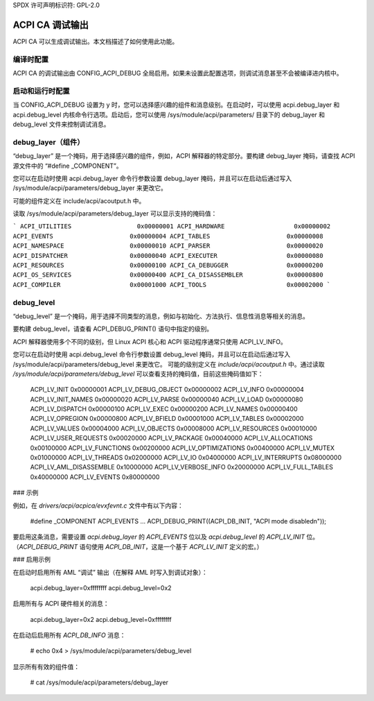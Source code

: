 SPDX 许可声明标识符: GPL-2.0

====================
ACPI CA 调试输出
====================

ACPI CA 可以生成调试输出。本文档描述了如何使用此功能。

编译时配置
==========================

ACPI CA 的调试输出由 CONFIG_ACPI_DEBUG 全局启用。如果未设置此配置选项，则调试消息甚至不会被编译进内核中。

启动和运行时配置
=================================

当 CONFIG_ACPI_DEBUG 设置为 y 时，您可以选择感兴趣的组件和消息级别。在启动时，可以使用 acpi.debug_layer 和 acpi.debug_level 内核命令行选项。启动后，您可以使用 /sys/module/acpi/parameters/ 目录下的 debug_layer 和 debug_level 文件来控制调试消息。

debug_layer（组件）
=======================

“debug_layer” 是一个掩码，用于选择感兴趣的组件，例如，ACPI 解释器的特定部分。要构建 debug_layer 掩码，请查找 ACPI 源文件中的 “#define _COMPONENT”。

您可以在启动时使用 acpi.debug_layer 命令行参数设置 debug_layer 掩码，并且可以在启动后通过写入 /sys/module/acpi/parameters/debug_layer 来更改它。

可能的组件定义在 include/acpi/acoutput.h 中。

读取 /sys/module/acpi/parameters/debug_layer 可以显示支持的掩码值：

```
ACPI_UTILITIES                  0x00000001
ACPI_HARDWARE                   0x00000002
ACPI_EVENTS                     0x00000004
ACPI_TABLES                     0x00000008
ACPI_NAMESPACE                  0x00000010
ACPI_PARSER                     0x00000020
ACPI_DISPATCHER                 0x00000040
ACPI_EXECUTER                   0x00000080
ACPI_RESOURCES                  0x00000100
ACPI_CA_DEBUGGER                0x00000200
ACPI_OS_SERVICES                0x00000400
ACPI_CA_DISASSEMBLER            0x00000800
ACPI_COMPILER                   0x00001000
ACPI_TOOLS                      0x00002000
```

debug_level
===========

“debug_level” 是一个掩码，用于选择不同类型的消息，例如与初始化、方法执行、信息性消息等相关的消息。

要构建 debug_level，请查看 ACPI_DEBUG_PRINT() 语句中指定的级别。

ACPI 解释器使用多个不同的级别，但 Linux ACPI 核心和 ACPI 驱动程序通常只使用 ACPI_LV_INFO。

您可以在启动时使用 acpi.debug_level 命令行参数设置 debug_level 掩码，并且可以在启动后通过写入 /sys/module/acpi/parameters/debug_level 来更改它。
可能的级别定义在 `include/acpi/acoutput.h` 中。通过读取 `/sys/module/acpi/parameters/debug_level` 可以查看支持的掩码值，目前这些掩码值如下：

    ACPI_LV_INIT                    0x00000001
    ACPI_LV_DEBUG_OBJECT            0x00000002
    ACPI_LV_INFO                    0x00000004
    ACPI_LV_INIT_NAMES              0x00000020
    ACPI_LV_PARSE                   0x00000040
    ACPI_LV_LOAD                    0x00000080
    ACPI_LV_DISPATCH                0x00000100
    ACPI_LV_EXEC                    0x00000200
    ACPI_LV_NAMES                   0x00000400
    ACPI_LV_OPREGION                0x00000800
    ACPI_LV_BFIELD                  0x00001000
    ACPI_LV_TABLES                  0x00002000
    ACPI_LV_VALUES                  0x00004000
    ACPI_LV_OBJECTS                 0x00008000
    ACPI_LV_RESOURCES               0x00010000
    ACPI_LV_USER_REQUESTS           0x00020000
    ACPI_LV_PACKAGE                 0x00040000
    ACPI_LV_ALLOCATIONS             0x00100000
    ACPI_LV_FUNCTIONS               0x00200000
    ACPI_LV_OPTIMIZATIONS           0x00400000
    ACPI_LV_MUTEX                   0x01000000
    ACPI_LV_THREADS                 0x02000000
    ACPI_LV_IO                      0x04000000
    ACPI_LV_INTERRUPTS              0x08000000
    ACPI_LV_AML_DISASSEMBLE         0x10000000
    ACPI_LV_VERBOSE_INFO            0x20000000
    ACPI_LV_FULL_TABLES             0x40000000
    ACPI_LV_EVENTS                  0x80000000

### 示例

例如，在 `drivers/acpi/acpica/evxfevnt.c` 文件中有以下内容：

    #define _COMPONENT          ACPI_EVENTS
    ...
    ACPI_DEBUG_PRINT((ACPI_DB_INIT, "ACPI mode disabled\n"));

要启用这条消息，需要设置 `acpi.debug_layer` 的 `ACPI_EVENTS` 位以及 `acpi.debug_level` 的 `ACPI_LV_INIT` 位。（`ACPI_DEBUG_PRINT` 语句使用 `ACPI_DB_INIT`，这是一个基于 `ACPI_LV_INIT` 定义的宏。）

### 启用示例

在启动时启用所有 AML “调试” 输出（在解释 AML 时写入到调试对象）：

    acpi.debug_layer=0xffffffff acpi.debug_level=0x2

启用所有与 ACPI 硬件相关的消息：

    acpi.debug_layer=0x2 acpi.debug_level=0xffffffff

在启动后启用所有 `ACPI_DB_INFO` 消息：

    # echo 0x4 > /sys/module/acpi/parameters/debug_level

显示所有有效的组件值：

    # cat /sys/module/acpi/parameters/debug_layer
